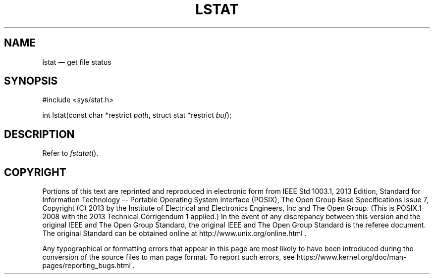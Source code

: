 '\" et
.TH LSTAT "3" 2013 "IEEE/The Open Group" "POSIX Programmer's Manual"

.SH NAME
lstat
\(em get file status
.SH SYNOPSIS
.LP
.nf
#include <sys/stat.h>
.P
int lstat(const char *restrict \fIpath\fP, struct stat *restrict \fIbuf\fP);
.fi
.SH DESCRIPTION
Refer to
.IR "\fIfstatat\fR\^(\|)".
.SH COPYRIGHT
Portions of this text are reprinted and reproduced in electronic form
from IEEE Std 1003.1, 2013 Edition, Standard for Information Technology
-- Portable Operating System Interface (POSIX), The Open Group Base
Specifications Issue 7, Copyright (C) 2013 by the Institute of
Electrical and Electronics Engineers, Inc and The Open Group.
(This is POSIX.1-2008 with the 2013 Technical Corrigendum 1 applied.) In the
event of any discrepancy between this version and the original IEEE and
The Open Group Standard, the original IEEE and The Open Group Standard
is the referee document. The original Standard can be obtained online at
http://www.unix.org/online.html .

Any typographical or formatting errors that appear
in this page are most likely
to have been introduced during the conversion of the source files to
man page format. To report such errors, see
https://www.kernel.org/doc/man-pages/reporting_bugs.html .
